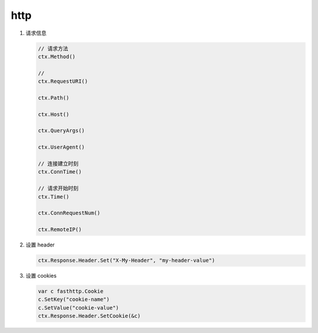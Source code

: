 http
====

#. 请求信息

   .. code-block:: go

      // 请求方法
      ctx.Method()

      // 
      ctx.RequestURI()

      ctx.Path()

      ctx.Host()

      ctx.QueryArgs()

      ctx.UserAgent()

      // 连接建立时刻
      ctx.ConnTime()

      // 请求开始时刻
      ctx.Time()

      ctx.ConnRequestNum()

      ctx.RemoteIP()

#. 设置 header

   .. code-block:: go

      ctx.Response.Header.Set("X-My-Header", "my-header-value")

#. 设置 cookies

   .. code-block:: go

      var c fasthttp.Cookie
      c.SetKey("cookie-name")
      c.SetValue("cookie-value")
      ctx.Response.Header.SetCookie(&c)